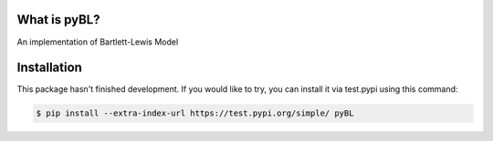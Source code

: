 What is pyBL?
=============

An implementation of Bartlett-Lewis Model

.. image:: https://github.com/KilinW/pyBL/actions/workflows/tests.yml/badge.svg
   :target: https://github.com/KilinW/pyBL/actions/workflows/tests.yml

Installation
============

This package hasn't finished development. If you would like to try, you can install it via test.pypi using this command:

.. code-block:: bash

    $ pip install --extra-index-url https://test.pypi.org/simple/ pyBL
